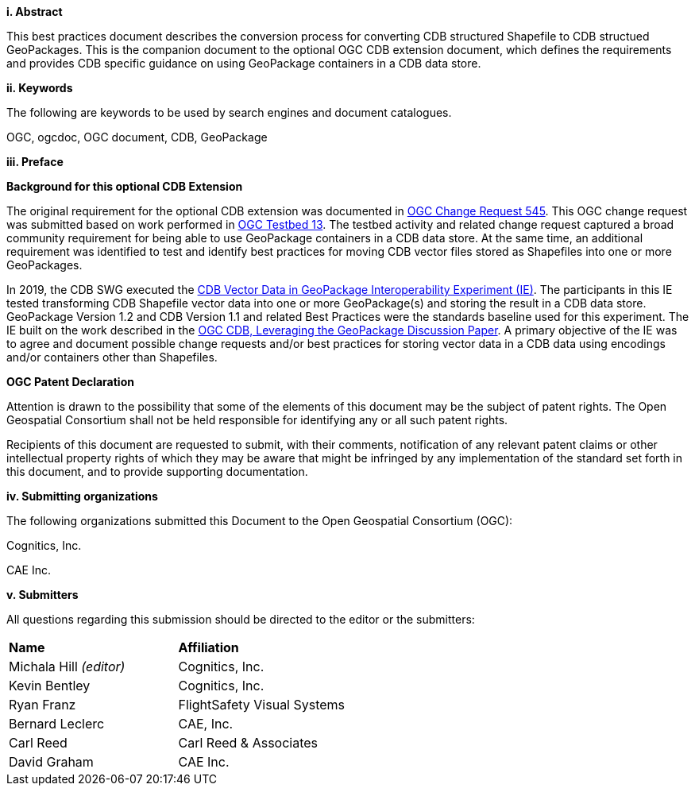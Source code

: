 [big]*i.     Abstract*

This best practices document describes the conversion process for converting CDB structured Shapefile to CDB structued GeoPackages.  This is the companion document to the optional OGC CDB extension document, which defines the requirements and provides CDB specific guidance on using GeoPackage containers in a CDB data store.

[big]*ii.    Keywords*

The following are keywords to be used by search engines and document catalogues.

OGC, ogcdoc, OGC document, CDB, GeoPackage

[big]*iii.   Preface*

*Background for this optional CDB Extension*

The original requirement for the optional CDB extension was documented in http://ogc.standardstracker.org/show_request.cgi?id=545[OGC Change Request 545]. This OGC change request was submitted based on work performed in http://docs.opengeospatial.org/per/17-042.html[OGC Testbed 13]. The testbed activity and related change request captured a broad community requirement for being able to use GeoPackage containers in a CDB data store. At the same time, an additional requirement was identified to test and identify best practices for moving CDB vector files stored as Shapefiles into one or more GeoPackages.

In 2019, the CDB SWG executed the https://docs.opengeospatial.org/per/19-007.html[CDB Vector Data in GeoPackage Interoperability Experiment (IE)]. The participants in this IE tested transforming CDB Shapefile vector data into one or more GeoPackage(s) and storing the result in a CDB data store. GeoPackage Version 1.2 and CDB Version 1.1 and related Best Practices were the standards baseline used for this experiment. The IE built on the work described in the https://portal.opengeospatial.org/files/?artifact_id=82553[OGC CDB, Leveraging the GeoPackage Discussion Paper]. A primary objective of the IE was to agree and document possible change requests and/or best practices for storing vector data in a CDB data using encodings and/or containers other than Shapefiles.

*OGC Patent Declaration*

Attention is drawn to the possibility that some of the elements of this document may be the subject of patent rights. The Open Geospatial Consortium shall not be held responsible for identifying any or all such patent rights.

Recipients of this document are requested to submit, with their comments, notification of any relevant patent claims or other intellectual property rights of which they may be aware that might be infringed by any implementation of the standard set forth in this document, and to provide supporting documentation.

[big]*iv.    Submitting organizations*

The following organizations submitted this Document to the Open Geospatial Consortium (OGC):

Cognitics, Inc.

CAE Inc.

[big]*v.     Submitters*

All questions regarding this submission should be directed to the editor or the submitters:

|===
|*Name* |*Affiliation*
|Michala Hill _(editor)_ |Cognitics, Inc.
|Kevin Bentley |Cognitics, Inc.
|Ryan Franz |FlightSafety Visual Systems
|Bernard Leclerc |CAE, Inc.
|Carl Reed |Carl Reed & Associates
|David Graham |CAE Inc.
|===
